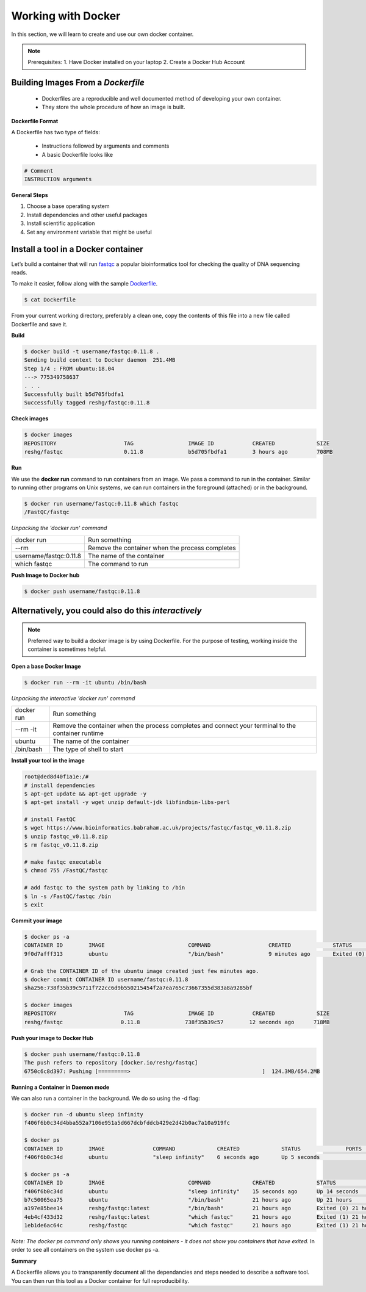===================
Working with Docker
===================

In this section, we will learn to create and use our own docker container.

.. note::
  Prerequisites:
  1. Have Docker installed on your laptop
  2. Create a Docker Hub Account

Building Images From a *Dockerfile*
-----------------------------------

  - Dockerfiles are a reproducible and well documented method of developing your own container.
  - They store the whole procedure of how an image is built.


**Dockerfile Format**

A Dockerfile has two type of fields:

  - Instructions followed by arguments and comments
  - A basic Dockerfile looks like

.. code-block:: bash

   # Comment
   INSTRUCTION arguments


**General Steps**

1. Choose a base operating system
2. Install dependencies and other useful packages
3. Install scientific application
4. Set any environment variable that might be useful

Install a tool in a Docker container
------------------------------------
Let’s build a container that will run `fastqc <https://www.bioinformatics.babraham.ac.uk/projects/fastqc/>`_ a popular bioinformatics
tool for checking the quality of DNA sequencing reads.

To make it easier, follow along with the sample `Dockerfile <https://github.com/TACC/containers_at_tacc/blob/master/docs/containers/fastqc-dev/Dockerfile>`_.

.. code-block:: bash

   $ cat Dockerfile


.. code-block:: bash
   :linenos:

   # Choose a base operating system
   FROM ubuntu:18.04

   # Update and install necessary packages
   RUN apt-get update && apt-get upgrade -y \
     && apt-get install -y wget unzip default-jdk libfindbin-libs-perl

   # Install the application
   RUN wget https://www.bioinformatics.babraham.ac.uk/projects/fastqc/fastqc_v0.11.8.zip \
       && unzip fastqc_v0.11.8.zip \
       && rm fastqc_v0.11.8.zip \
       && chmod 755 /FastQC/fastqc

   # Use environment variable to add executable to PATH
   ENV PATH "/FastQC:$PATH"

From your current working directory, preferably a clean one, copy the contents of this file into a new file called
Dockerfile and save it.

**Build**

.. code-block:: bash

   $ docker build -t username/fastqc:0.11.8 .
   Sending build context to Docker daemon  251.4MB
   Step 1/4 : FROM ubuntu:18.04
   ---> 775349758637
   . . .
   Successfully built b5d705fbdfa1
   Successfully tagged reshg/fastqc:0.11.8

**Check images**

.. code-block:: bash

   $ docker images
   REPOSITORY                     TAG                 IMAGE ID            CREATED             SIZE
   reshg/fastqc                   0.11.8              b5d705fbdfa1        3 hours ago         708MB

**Run**

We use the **docker run** command to run containers from an image. We pass a command to run in the container.
Similar to running other programs on Unix systems, we can run containers in the foreground (attached) or in the background.

.. code-block:: bash

   $ docker run username/fastqc:0.11.8 which fastqc
   /FastQC/fastqc

*Unpacking the 'docker run' command*

+-----------------------+----------------------------------------+
| docker run            |  Run something                         |
+-----------------------+----------------------------------------+
| --rm                  |  Remove the container when the process |
|                       |  completes                             |
+-----------------------++---------------------------------------+
| username/fastqc:0.11.8|  The name of the container             |
+-----------------------+----------------------------------------+
| which fastqc          |  The command to run                    |
+-----------------------+----------------------------------------+


**Push Image to Docker hub**

.. code-block:: bash

   $ docker push username/fastqc:0.11.8


Alternatively, you could also do this *interactively*
-----------------------------------------------------

.. note:: Preferred way to build a docker image is by using Dockerfile.
   For the purpose of testing, working inside the container is sometimes helpful.


**Open a base Docker Image**

.. code-block:: bash

   $ docker run --rm -it ubuntu /bin/bash


*Unpacking the interactive 'docker run' command*

+------------+----------------------------------------+
| docker run |  Run something                         |
+------------+----------------------------------------+
| --rm -it   |  Remove the container when the process |
|            |  completes and connect your            |
|            |  terminal to the container runtime     |
+------------+----------------------------------------+
| ubuntu     |  The name of the container             |
+------------+----------------------------------------+
| /bin/bash  |  The type of shell to start            |
+------------+----------------------------------------+

**Install your tool in the image**

.. code-block:: bash

   root@ded8d40f1a1e:/#
   # install dependencies
   $ apt-get update && apt-get upgrade -y
   $ apt-get install -y wget unzip default-jdk libfindbin-libs-perl

   # install FastQC
   $ wget https://www.bioinformatics.babraham.ac.uk/projects/fastqc/fastqc_v0.11.8.zip
   $ unzip fastqc_v0.11.8.zip
   $ rm fastqc_v0.11.8.zip

   # make fastqc executable
   $ chmod 755 /FastQC/fastqc

   # add fastqc to the system path by linking to /bin
   $ ln -s /FastQC/fastqc /bin
   $ exit

**Commit your image**

.. code-block:: bash

   $ docker ps -a
   CONTAINER ID        IMAGE                          COMMAND                  CREATED             STATUS                      PORTS                    NAMES
   9f0d7afff313        ubuntu                         "/bin/bash"              9 minutes ago       Exited (0) 18 seconds ago                            affectionate_einstein

   # Grab the CONTAINER ID of the ubuntu image created just few minutes ago.
   $ docker commit CONTAINER ID username/fastqc:0.11.8
   sha256:738f35b39c5711f722cc6d9b550215454f2a7ea765c73667355d383a8a9285bf

   $ docker images
   REPOSITORY                     TAG                 IMAGE ID            CREATED             SIZE
   reshg/fastqc                  0.11.8              738f35b39c57        12 seconds ago      718MB

**Push your image to Docker Hub**

.. code-block:: bash

   $ docker push username/fastqc:0.11.8
   The push refers to repository [docker.io/reshg/fastqc]
   6750c6c8d397: Pushing [=========>                                         ]  124.3MB/654.2MB

**Running a Container in Daemon mode**

We can also run a container in the background. We do so using the -d flag:

.. code-block:: bash

   $ docker run -d ubuntu sleep infinity
   f406f6b0c34d4bba552a7106e951a5d667dcbfddcb429e2d42b0ac7a10a919fc

   $ docker ps
   CONTAINER ID        IMAGE               COMMAND             CREATED             STATUS              PORTS               NAMES
   f406f6b0c34d        ubuntu              "sleep infinity"    6 seconds ago       Up 5 seconds                            romantic_wilson

   $ docker ps -a
   CONTAINER ID        IMAGE                          COMMAND             CREATED             STATUS                    PORTS               NAMES
   f406f6b0c34d        ubuntu                         "sleep infinity"    15 seconds ago      Up 14 seconds                                 romantic_wilson
   b7c50065ea75        ubuntu                         "/bin/bash"         21 hours ago        Up 21 hours                                   charming_robinson
   a197e85bee14        reshg/fastqc:latest            "/bin/bash"         21 hours ago        Exited (0) 21 hours ago                       reverent_williamson
   4eb4cf433d32        reshg/fastqc:latest            "which fastqc"      21 hours ago        Exited (1) 21 hours ago                       stoic_dhawan
   1eb1de6ac64c        reshg/fastqc                   "which fastqc"      21 hours ago        Exited (1) 21 hours ago                       upbeat_mcnulty

*Note: The docker ps command only shows you running containers - it does not show you containers that have exited.*
In order to see all containers on the system use docker ps -a.

**Summary**

A Dockerfile allows you to transparently document all the dependancies and steps needed to describe a software tool.
You can then run this tool as a Docker container for full reproducibility.
